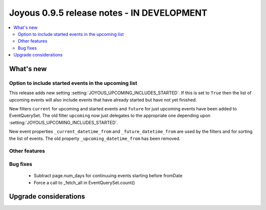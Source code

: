 ==========================
Joyous 0.9.5 release notes - IN DEVELOPMENT
==========================

.. contents::
    :local:
    :depth: 3


What's new
==========

Option to include started events in the upcoming list
~~~~~~~~~~~~~~~~~~~~~~~~~~~~~~~~~~~~~~~~~~~~~~~~~~~~~

This release adds new setting :setting:`JOYOUS_UPCOMING_INCLUDES_STARTED`.
If this is set to ``True`` then the list of upcoming events will also include
events that have already started but have not yet finished.

New filters ``current`` for upcoming and started events and ``future``
for just upcoming events have been added to EventQuerySet.  The old
filter ``upcoming`` now just delegates to the appropriate one depending upon
:setting:`JOYOUS_UPCOMING_INCLUDES_STARTED`.

New event properties ``_current_datetime_from`` and ``_future_datetime_from``
are used by the filters and for sorting the list of events.
The old property ``_upcoming_datetime_from`` has been removed.

Other features
~~~~~~~~~~~~~~


Bug fixes
~~~~~~~~~
 * Subtract page.num_days for continuuing events starting before fromDate
 * Force a call to _fetch_all in EventQuerySet.count()



Upgrade considerations
======================



